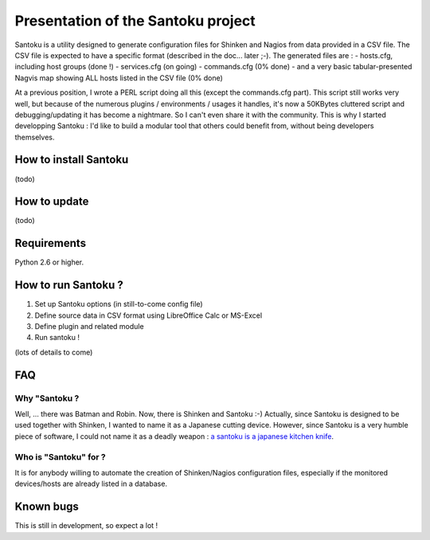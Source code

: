 ===================================
Presentation of the Santoku project
===================================

Santoku is a utility designed to generate configuration files for Shinken and Nagios from data provided in a CSV file. The CSV file is expected to have a specific format (described in the doc... later ;-).
The generated files are :
- hosts.cfg, including host groups (done !)
- services.cfg (on going)
- commands.cfg (0% done)
- and a very basic tabular-presented Nagvis map showing ALL hosts listed in the CSV file (0% done)

At a previous position, I wrote a PERL script doing all this (except the commands.cfg part). This script still works very well, but because of the numerous plugins / environments / usages it handles, it's now a 50KBytes cluttered script and debugging/updating it has become a nightmare. So I can't even share it with the community.
This is why I started developping Santoku : I'd like to build a modular tool that others could benefit from, without being developers themselves.


How to install Santoku
=========================

(todo)


How to update
=========================

(todo)


Requirements
=========================

Python 2.6 or higher.


How to run Santoku ?
================================

1. Set up Santoku options (in still-to-come config file)
2. Define source data in CSV format using LibreOffice Calc or MS-Excel
3. Define plugin and related module
4. Run santoku !

(lots of details to come)


FAQ
========================

Why "Santoku ?
~~~~~~~~~~~~~~~~~~~~~~~~~~~~~
Well, ... there was Batman and Robin. Now, there is Shinken and Santoku :-)
Actually, since Santoku is designed to be used together with Shinken, I wanted to name it as a Japanese cutting device. However, since Santoku is a very humble piece of software, I could not name it as a deadly weapon :  `a santoku is a japanese kitchen knife <https://en.wikipedia.org/wiki/Santoku>`_.

Who is "Santoku" for ?
~~~~~~~~~~~~~~~~~~~~~~~~~~~~~
It is for anybody willing to automate the creation of Shinken/Nagios configuration files, especially if the monitored devices/hosts are already listed in a database.



Known bugs
================================

This is still in development, so expect a lot !

